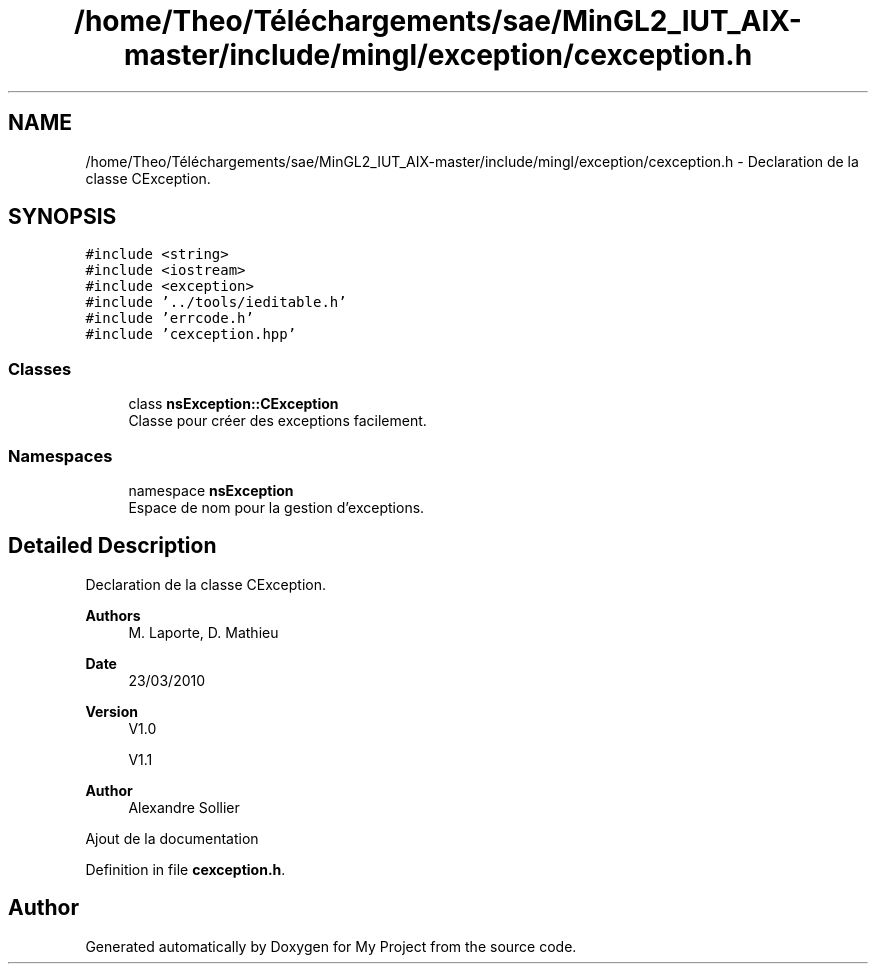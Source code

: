 .TH "/home/Theo/Téléchargements/sae/MinGL2_IUT_AIX-master/include/mingl/exception/cexception.h" 3 "Sun Jan 12 2025" "My Project" \" -*- nroff -*-
.ad l
.nh
.SH NAME
/home/Theo/Téléchargements/sae/MinGL2_IUT_AIX-master/include/mingl/exception/cexception.h \- Declaration de la classe CException\&.  

.SH SYNOPSIS
.br
.PP
\fC#include <string>\fP
.br
\fC#include <iostream>\fP
.br
\fC#include <exception>\fP
.br
\fC#include '\&.\&./tools/ieditable\&.h'\fP
.br
\fC#include 'errcode\&.h'\fP
.br
\fC#include 'cexception\&.hpp'\fP
.br

.SS "Classes"

.in +1c
.ti -1c
.RI "class \fBnsException::CException\fP"
.br
.RI "Classe pour créer des exceptions facilement\&. "
.in -1c
.SS "Namespaces"

.in +1c
.ti -1c
.RI "namespace \fBnsException\fP"
.br
.RI "Espace de nom pour la gestion d'exceptions\&. "
.in -1c
.SH "Detailed Description"
.PP 
Declaration de la classe CException\&. 


.PP
\fBAuthors\fP
.RS 4
M\&. Laporte, D\&. Mathieu
.RE
.PP
\fBDate\fP
.RS 4
23/03/2010
.RE
.PP
\fBVersion\fP
.RS 4
V1\&.0
.PP
V1\&.1
.RE
.PP
\fBAuthor\fP
.RS 4
Alexandre Sollier
.RE
.PP
Ajout de la documentation 
.PP
Definition in file \fBcexception\&.h\fP\&.
.SH "Author"
.PP 
Generated automatically by Doxygen for My Project from the source code\&.
